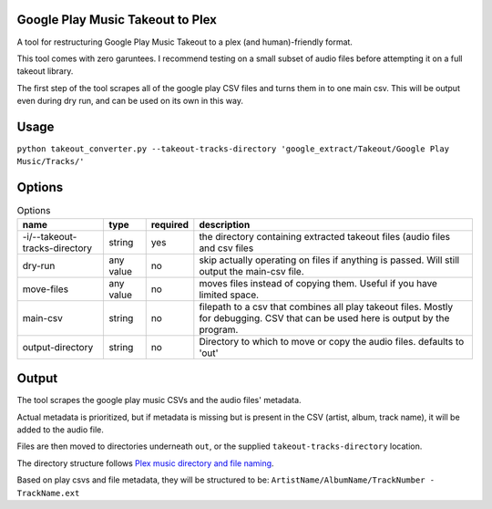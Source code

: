 =================================
Google Play Music Takeout to Plex
=================================

.. image:: https://img.shields.io/pypi/v/play-takeout-to-plex.svg
   :alt: PyPI
   :target: http://pypi.org/p/play-takeout-to-plex
.. image:: https://img.shields.io/github/license/checkroth/play-takeout-to-plex.svg
   :alt: License
   :target: https://github.com/Checkroth/play-takeout-to-plex/blob/main/LICENSE


A tool for restructuring Google Play Music Takeout to a plex (and human)-friendly format.

This tool comes with zero garuntees. I recommend testing on a small subset of audio files before attempting it on a full takeout library.

The first step of the tool scrapes all of the google play CSV files and turns them in to one main csv. This will be output even during dry run, and can be used on its own in this way.

=================================
Usage
=================================

``python takeout_converter.py --takeout-tracks-directory 'google_extract/Takeout/Google Play Music/Tracks/'``

=================================
Options
=================================

.. list-table:: Options
   :header-rows: 1

   * - name
     - type
     - required
     - description
   * - -i/--takeout-tracks-directory
     - string
     - yes
     - the directory containing extracted takeout files (audio files and csv files
   * - dry-run
     - any value
     - no
     - skip actually operating on files if anything is passed. Will still output the main-csv file.
   * - move-files
     - any value
     - no
     - moves files instead of copying them. Useful if you have limited space.
   * - main-csv
     - string
     - no
     - filepath to a csv that combines all play takeout files. Mostly for debugging. CSV that can be used here is output by the program.
   * - output-directory
     - string
     - no
     - Directory to which to move or copy the audio files. defaults to 'out'

=================================
Output
=================================

The tool scrapes the google play music CSVs and the audio files' metadata.

Actual metadata is prioritized, but if metadata is missing but is present in the CSV (artist, album, track name), it will be added to the audio file.

Files are then moved to directories underneath ``out``, or the supplied ``takeout-tracks-directory`` location.



The directory structure follows `Plex music directory and file naming <https://support.plex.tv/articles/200265296-adding-music-media-from-folders>`_.

Based on play csvs and file metadata, they will be structured to be: ``ArtistName/AlbumName/TrackNumber - TrackName.ext``
